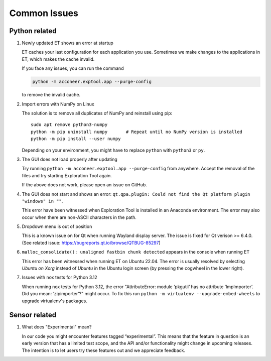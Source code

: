Common Issues
=============

Python related
--------------

#) Newly updated ET shows an error at startup

   ET caches your last configuration for each application you use. Sometimes
   we make changes to the applications in ET, which makes the cache invalid.

   If you face any issues, you can run the command

   .. code-block::

      python -m acconeer.exptool.app --purge-config

   to remove the invalid cache.

#) Import errors with NumPy on Linux

   The solution is to remove all duplicates of NumPy and reinstall using pip::

      sudo apt remove python3-numpy
      python -m pip uninstall numpy       # Repeat until no NumPy version is installed
      python -m pip install --user numpy

   Depending on your environment, you might have to replace ``python`` with ``python3`` or ``py``.

#) The GUI does not load properly after updating

   Try running ``python -m acconeer.exptool.app --purge-config`` from anywhere. Accept the
   removal of the files and try starting Exploration Tool again.

   If the above does not work, please open an issue on GitHub.

#) The GUI does not start and shows an error: ``qt.qpa.plugin: Could not find the Qt platform plugin "windows" in ""``.

   This error have been witnessed when Exploration Tool is installed in an Anaconda environment.
   The error may also occur when there are non-ASCII characters in the path.

#) Dropdown menu is out of position

   This is a known issue on for Qt when running Wayland display server. The issue is fixed for Qt verison >= 6.4.0.
   (See related issue: https://bugreports.qt.io/browse/QTBUG-85297)

#) ``malloc_consolidate(): unaligned fastbin chunk detected`` appears in the console when running ET

   This error has been witnessed when running ET on Ubuntu 22.04.
   The error is usually resolved by selecting *Ubuntu on Xorg* instead of *Ubuntu* in the Ubuntu login screen
   (by pressing the cogwheel in the lower right).

#) Issues with nox tests for Python 3.12

   When running nox tests for Python 3.12, the error "AttributeError: module ‘pkgutil’ has no attribute ‘ImpImporter’. Did you mean: ‘zipimporter’?" might occur.
   To fix this run ``python -m virtualenv --upgrade-embed-wheels`` to upgrade virtualenv's packages.

Sensor related
--------------

#) What does "Experimental" mean?

   In our code you might encounter features tagged “experimental”. This means that the feature in question is an early version that has a limited test scope, and the API and/or functionality might change in upcoming releases. The intention is to let users try these features out and we appreciate feedback.
